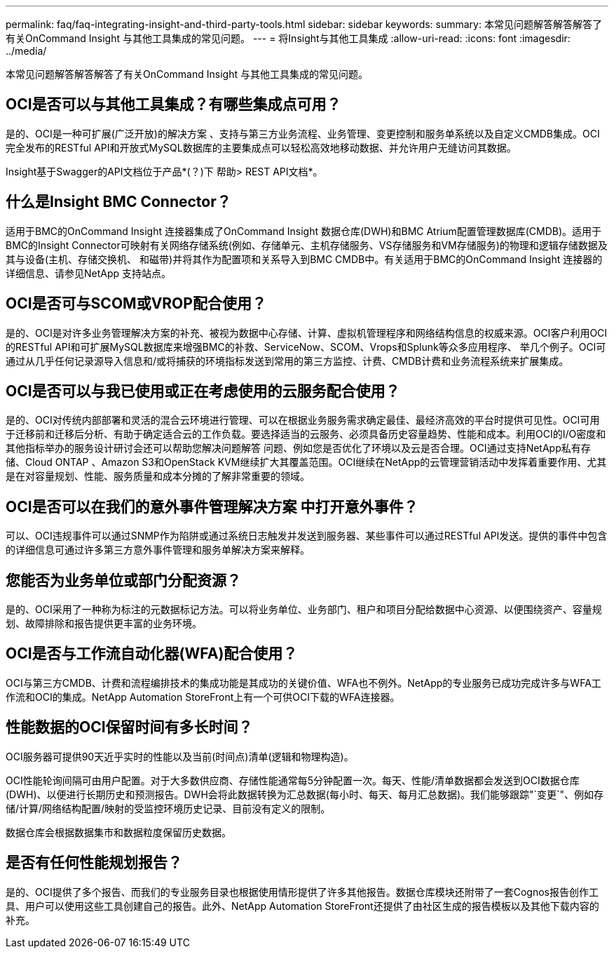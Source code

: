 ---
permalink: faq/faq-integrating-insight-and-third-party-tools.html 
sidebar: sidebar 
keywords:  
summary: 本常见问题解答解答解答了有关OnCommand Insight 与其他工具集成的常见问题。 
---
= 将Insight与其他工具集成
:allow-uri-read: 
:icons: font
:imagesdir: ../media/


[role="lead"]
本常见问题解答解答解答了有关OnCommand Insight 与其他工具集成的常见问题。



== OCI是否可以与其他工具集成？有哪些集成点可用？

是的、OCI是一种可扩展(广泛开放)的解决方案 、支持与第三方业务流程、业务管理、变更控制和服务单系统以及自定义CMDB集成。OCI完全发布的RESTful API和开放式MySQL数据库的主要集成点可以轻松高效地移动数据、并允许用户无缝访问其数据。

Insight基于Swagger的API文档位于产品*(？)下 帮助> REST API文档*。



== 什么是Insight BMC Connector？

适用于BMC的OnCommand Insight 连接器集成了OnCommand Insight 数据仓库(DWH)和BMC Atrium配置管理数据库(CMDB)。适用于BMC的Insight Connector可映射有关网络存储系统(例如、存储单元、主机存储服务、VS存储服务和VM存储服务)的物理和逻辑存储数据及其与设备(主机、存储交换机、 和磁带)并将其作为配置项和关系导入到BMC CMDB中。有关适用于BMC的OnCommand Insight 连接器的详细信息、请参见NetApp 支持站点。



== OCI是否可与SCOM或VROP配合使用？

是的、OCI是对许多业务管理解决方案的补充、被视为数据中心存储、计算、虚拟机管理程序和网络结构信息的权威来源。OCI客户利用OCI的RESTful API和可扩展MySQL数据库来增强BMC的补救、ServiceNow、SCOM、Vrops和Splunk等众多应用程序、 举几个例子。OCI可通过从几乎任何记录源导入信息和/或将捕获的环境指标发送到常用的第三方监控、计费、CMDB计费和业务流程系统来扩展集成。



== OCI是否可以与我已使用或正在考虑使用的云服务配合使用？

是的、OCI对传统内部部署和灵活的混合云环境进行管理、可以在根据业务服务需求确定最佳、最经济高效的平台时提供可见性。OCI可用于迁移前和迁移后分析、有助于确定适合云的工作负载。要选择适当的云服务、必须具备历史容量趋势、性能和成本。利用OCI的I/O密度和其他指标举办的服务设计研讨会还可以帮助您解决问题解答 问题、例如您是否优化了环境以及云是否合理。OCI通过支持NetApp私有存储、Cloud ONTAP 、Amazon S3和OpenStack KVM继续扩大其覆盖范围。OCI继续在NetApp的云管理营销活动中发挥着重要作用、尤其是在对容量规划、性能、服务质量和成本分摊的了解非常重要的领域。



== OCI是否可以在我们的意外事件管理解决方案 中打开意外事件？

可以、OCI违规事件可以通过SNMP作为陷阱或通过系统日志触发并发送到服务器、某些事件可以通过RESTful API发送。提供的事件中包含的详细信息可通过许多第三方意外事件管理和服务单解决方案来解释。



== 您能否为业务单位或部门分配资源？

是的、OCI采用了一种称为标注的元数据标记方法。可以将业务单位、业务部门、租户和项目分配给数据中心资源、以便围绕资产、容量规划、故障排除和报告提供更丰富的业务环境。



== OCI是否与工作流自动化器(WFA)配合使用？

OCI与第三方CMDB、计费和流程编排技术的集成功能是其成功的关键价值、WFA也不例外。NetApp的专业服务已成功完成许多与WFA工作流和OCI的集成。NetApp Automation StoreFront上有一个可供OCI下载的WFA连接器。



== 性能数据的OCI保留时间有多长时间？

OCI服务器可提供90天近乎实时的性能以及当前(时间点)清单(逻辑和物理构造)。

OCI性能轮询间隔可由用户配置。对于大多数供应商、存储性能通常每5分钟配置一次。每天、性能/清单数据都会发送到OCI数据仓库(DWH)、以便进行长期历史和预测报告。DWH会将此数据转换为汇总数据(每小时、每天、每月汇总数据)。我们能够跟踪"`变更`"、例如存储/计算/网络结构配置/映射的受监控环境历史记录、目前没有定义的限制。

数据仓库会根据数据集市和数据粒度保留历史数据。



== 是否有任何性能规划报告？

是的、OCI提供了多个报告、而我们的专业服务目录也根据使用情形提供了许多其他报告。数据仓库模块还附带了一套Cognos报告创作工具、用户可以使用这些工具创建自己的报告。此外、NetApp Automation StoreFront还提供了由社区生成的报告模板以及其他下载内容的补充。
